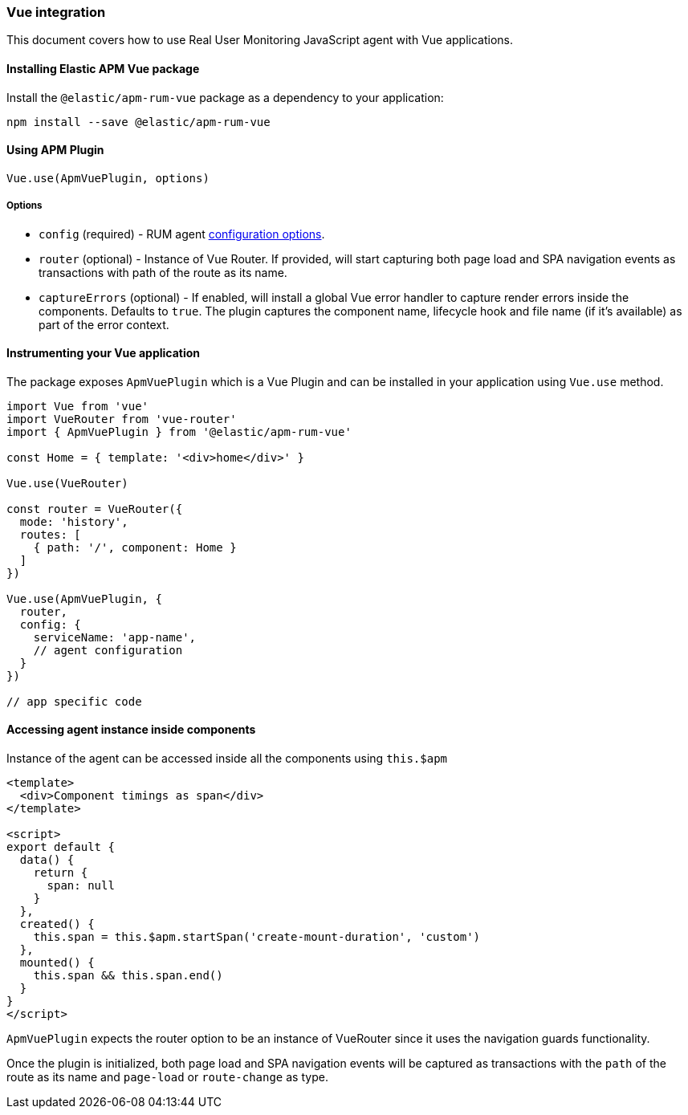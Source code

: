 [[vue-integration]]
=== Vue integration

This document covers how to use Real User Monitoring JavaScript agent with Vue applications.

[[installing-vue-integration]]
==== Installing Elastic APM Vue package

Install the `@elastic/apm-rum-vue` package as a dependency to your application:

[source,bash]
----
npm install --save @elastic/apm-rum-vue 
----

[float]
==== Using APM Plugin
[source,js]
----
Vue.use(ApmVuePlugin, options)
----

===== Options

* `config` (required) - RUM agent <<configuration,configuration options>>.
* `router` (optional) - Instance of Vue Router. If provided, will start capturing both page load and SPA navigation events as transactions with path of the route as its name.
* `captureErrors` (optional) - If enabled, will install a global Vue error handler to capture render errors inside the components. Defaults to `true`.
  The plugin captures the component name, lifecycle hook and file name (if it's available) as part of the error context.


[float]
==== Instrumenting your Vue application

The package exposes `ApmVuePlugin` which is a Vue Plugin and can be installed in your application using `Vue.use` method. 

[source,js]
----
import Vue from 'vue'
import VueRouter from 'vue-router'
import { ApmVuePlugin } from '@elastic/apm-rum-vue'

const Home = { template: '<div>home</div>' }

Vue.use(VueRouter)

const router = VueRouter({
  mode: 'history',
  routes: [
    { path: '/', component: Home }
  ]
})

Vue.use(ApmVuePlugin, {
  router,
  config: {
    serviceName: 'app-name',
    // agent configuration
  }
})

// app specific code
----


[float]
==== Accessing agent instance inside components

Instance of the agent can be accessed inside all the components using `this.$apm`

[source,html]
----
<template>
  <div>Component timings as span</div>
</template>

<script>
export default {
  data() {
    return {
      span: null
    }
  },
  created() {
    this.span = this.$apm.startSpan('create-mount-duration', 'custom')
  },
  mounted() {
    this.span && this.span.end()
  }
}
</script>
----


`ApmVuePlugin` expects the router option to be an instance of VueRouter since it uses the 
navigation guards functionality.

Once the plugin is initialized, both page load and SPA navigation events will be captured
as transactions with the `path` of the route as its name and `page-load` or `route-change` as type.
